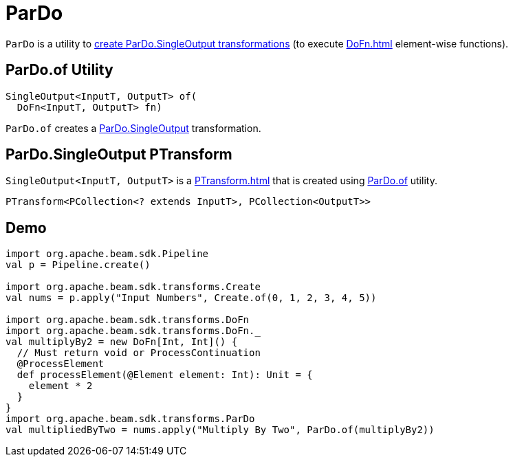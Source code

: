 = ParDo

`ParDo` is a utility to <<of, create ParDo.SingleOutput transformations>> (to execute xref:DoFn.adoc[] element-wise functions).

== [[of]] ParDo.of Utility

[source,java]
----
SingleOutput<InputT, OutputT> of(
  DoFn<InputT, OutputT> fn)
----

`ParDo.of` creates a <<SingleOutput, ParDo.SingleOutput>> transformation.

== [[SingleOutput]] ParDo.SingleOutput PTransform

`SingleOutput<InputT, OutputT>` is a xref:PTransform.adoc[] that is created using <<do, ParDo.of>> utility.

[source,java]
----
PTransform<PCollection<? extends InputT>, PCollection<OutputT>>
----

== [[demo]] Demo

[source,plaintext]
----
import org.apache.beam.sdk.Pipeline
val p = Pipeline.create()

import org.apache.beam.sdk.transforms.Create
val nums = p.apply("Input Numbers", Create.of(0, 1, 2, 3, 4, 5))

import org.apache.beam.sdk.transforms.DoFn
import org.apache.beam.sdk.transforms.DoFn._
val multiplyBy2 = new DoFn[Int, Int]() {
  // Must return void or ProcessContinuation
  @ProcessElement
  def processElement(@Element element: Int): Unit = {
    element * 2
  }
}
import org.apache.beam.sdk.transforms.ParDo
val multipliedByTwo = nums.apply("Multiply By Two", ParDo.of(multiplyBy2))
----
